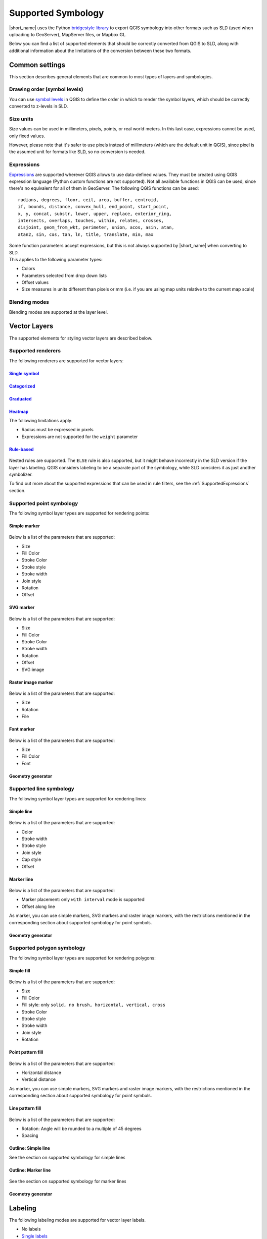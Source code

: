 .. _Symbology:

Supported Symbology
###################

|short_name| uses the Python `bridgestyle library <https://github.com/GeoCat/bridge-style>`_ to export QGIS symbology into other formats such as SLD (used when uploading to GeoServer), MapServer files, or Mapbox GL.

Below you can find a list of supported elements that should be correctly converted from QGIS to SLD, along with additional information about the limitations of the conversion between these two formats.


Common settings
===============

This section describes general elements that are common to most types of layers and symbologies.

Drawing order (symbol levels)
-----------------------------

You can use `symbol levels <https://docs.qgis.org/3.4/en/docs/user_manual/working_with_vector/vector_properties.html#id95>`_ in QGIS to define the order in which to render the symbol layers, which should be correctly converted to z-levels in SLD.

Size units
----------

Size values can be used in millimeters, pixels, points, or real world meters. In this last case, expressions cannot be used, only fixed values.

However, please note that it's safer to use pixels instead of millimeters (which are the default unit in QGIS), since pixel is the assumed unit for formats like SLD, so no conversion is needed.

.. _SupportedExpressions:

Expressions
-----------

`Expressions <https://docs.qgis.org/3.4/en/docs/pyqgis_developer_cookbook/expressions.html>`_ are supported wherever QGIS allows to use data-defined values. They must be created using QGIS expression language (Python custom functions are not supported). Not all available functions in QGIS can be used, since there's no equivalent for all of them in GeoServer. The following QGIS functions can be used::

		radians, degrees, floor, ceil, area, buffer, centroid, 
		if, bounds, distance, convex_hull, end_point, start_point, 
		x, y, concat, substr, lower, upper, replace, exterior_ring, 
		intersects, overlaps, touches, within, relates, crosses, 
		disjoint, geom_from_wkt, perimeter, union, acos, asin, atan,
		atan2, sin, cos, tan, ln, title, translate, min, max 

| Some function parameters accept expressions, but this is not always supported by |short_name| when converting to SLD.
| This applies to the following parameter types:

- Colors
- Parameters selected from drop down lists
- Offset values
- Size measures in units different than pixels or mm (i.e. if you are using map units relative to the current map scale)

Blending modes
--------------

Blending modes are supported at the layer level.


Vector Layers
=============

The supported elements for styling vector layers are described below.

Supported renderers
-------------------

The following renderers are supported for vector layers:

`Single symbol <https://docs.qgis.org/latest/en/docs/user_manual/working_with_vector/vector_properties.html#single-symbol-renderer>`_
^^^^^^^^^^^^^^^^^^^^^^^^^^^^^^^^^^^^^^^^^^^^^^^^^^^^^^^^^^^^^^^^^^^^^^^^^^^^^^^^^^^^^^^^^^^^^^^^^^^^^^^^^^^^^^^^^^^^^^^^^^^^^^^^^^^^^

.. figure:: img/singlesymbolrenderer.png

`Categorized <https://docs.qgis.org/latest/en/docs/user_manual/working_with_vector/vector_properties.html#categorized-renderer>`_
^^^^^^^^^^^^^^^^^^^^^^^^^^^^^^^^^^^^^^^^^^^^^^^^^^^^^^^^^^^^^^^^^^^^^^^^^^^^^^^^^^^^^^^^^^^^^^^^^^^^^^^^^^^^^^^^^^^^^^^^^^^^^^^^^

.. figure:: img/categorizedrenderer.png

`Graduated <https://docs.qgis.org/latest/en/docs/user_manual/working_with_vector/vector_properties.html#graduated-renderer>`_
^^^^^^^^^^^^^^^^^^^^^^^^^^^^^^^^^^^^^^^^^^^^^^^^^^^^^^^^^^^^^^^^^^^^^^^^^^^^^^^^^^^^^^^^^^^^^^^^^^^^^^^^^^^^^^^^^^^^^^^^^^^^^

.. figure:: img/graduatedrenderer.png

`Heatmap <https://docs.qgis.org/latest/en/docs/user_manual/working_with_vector/vector_properties.html#heatmap-renderer>`_
^^^^^^^^^^^^^^^^^^^^^^^^^^^^^^^^^^^^^^^^^^^^^^^^^^^^^^^^^^^^^^^^^^^^^^^^^^^^^^^^^^^^^^^^^^^^^^^^^^^^^^^^^^^^^^^^^^^^^^^^^

The following limitations apply:

- Radius must be expressed in pixels
- Expressions are not supported for the ``weight`` parameter


`Rule-based <https://docs.qgis.org/latest/en/docs/user_manual/working_with_vector/vector_properties.html#rule-based-renderer>`_
^^^^^^^^^^^^^^^^^^^^^^^^^^^^^^^^^^^^^^^^^^^^^^^^^^^^^^^^^^^^^^^^^^^^^^^^^^^^^^^^^^^^^^^^^^^^^^^^^^^^^^^^^^^^^^^^^^^^^^^^^^^^^^^

.. figure:: img/rulebasedrenderer.png

Nested rules are supported. The ``ELSE`` rule is also supported, but it might behave incorrectly in the SLD version if the layer has labeling.
QGIS considers labeling to be a separate part of the symbology, while SLD considers it as just another symbolizer.

To find out more about the supported expressions that can be used in rule filters, see the :ref:`SupportedExpressions` section.


Supported point symbology
-------------------------

The following symbol layer types are supported for rendering points:

Simple marker
^^^^^^^^^^^^^

.. figure:: img/simplemarker.png

Below is a list of the parameters that are supported:

* Size
* Fill Color
* Stroke Color
* Stroke style
* Stroke width
* Join style
* Rotation
* Offset

SVG marker
^^^^^^^^^^

.. figure:: img/svgmarker.png

Below is a list of the parameters that are supported:

* Size
* Fill Color
* Stroke Color
* Stroke width
* Rotation
* Offset
* SVG image

Raster image marker
^^^^^^^^^^^^^^^^^^^

.. figure:: img/rastermarker.png

Below is a list of the parameters that are supported:

* Size
* Rotation
* File

Font marker
^^^^^^^^^^^

.. figure:: img/fontmarker.png

Below is a list of the parameters that are supported:

* Size
* Fill Color
* Font

Geometry generator
^^^^^^^^^^^^^^^^^^


Supported line symbology
------------------------

The following symbol layer types are supported for rendering lines:

Simple line
^^^^^^^^^^^

.. figure:: img/simpleline.png

Below is a list of the parameters that are supported:

* Color
* Stroke width
* Stroke style
* Join style
* Cap style
* Offset

Marker line
^^^^^^^^^^^

.. figure:: img/markerline.png

Below is a list of the parameters that are supported:

- Marker placement: only ``with interval`` mode is supported
- Offset along line

As marker, you can use simple markers, SVG markers and raster image markers, with the restrictions mentioned in the corresponding section about supported symbology for point symbols.

Geometry generator
^^^^^^^^^^^^^^^^^^


Supported polygon symbology
---------------------------

The following symbol layer types are supported for rendering polygons:

Simple fill
^^^^^^^^^^^

.. figure:: img/simplefill.png

Below is a list of the parameters that are supported:

* Size
* Fill Color
* Fill style: only ``solid, no brush, horizontal, vertical, cross``
* Stroke Color
* Stroke style
* Stroke width
* Join style
* Rotation

Point pattern fill
^^^^^^^^^^^^^^^^^^

.. figure:: img/pointpatternfill.png

Below is a list of the parameters that are supported:

* Horizontal distance
* Vertical distance

As marker, you can use simple markers, SVG markers and raster image markers, with the restrictions mentioned in the corresponding section about supported symbology for point symbols.

Line pattern fill
^^^^^^^^^^^^^^^^^

.. figure:: img/linepatternfill.png

Below is a list of the parameters that are supported:

* Rotation: Angle will be rounded to a multiple of 45 degrees
* Spacing

Outline: Simple line
^^^^^^^^^^^^^^^^^^^^

See the section on supported symbology for simple lines

Outline: Marker line
^^^^^^^^^^^^^^^^^^^^

.. figure:: img/fillmarkeroutline.png

See the section on supported symbology for marker lines

Geometry generator
^^^^^^^^^^^^^^^^^^


Labeling
==========

The following labeling modes are supported for vector layer labels.

- No labels
- `Single labels <https://docs.qgis.org/3.4/en/docs/user_manual/working_with_vector/vector_properties.html#id98>`_
- `Rule-based labeling <https://docs.qgis.org/3.4/en/docs/user_manual/working_with_vector/vector_properties.html#id111>`_

Text options
------------

The following options from the :guilabel:`Text` group of parameters are supported:

- Size
- Font family
- Rotation

	
Buffer options
--------------

.. figure:: img/labelhalo.png

The following options from the :guilabel:`Buffer` group of parameters are supported:

- Size
- Color
- Opacity

	
Background options
------------------

.. figure:: img/labelbackground.png

The following options from the :guilabel:`Background` group of parameters are supported:

- Size X
- Size Y
- Size type
- Shape type
- Stroke color
- Fill color

	
Placement options
-----------------

The only supported :guilabel:`Placement` option is :guilabel:`Offset from centroid`, using the following parameters

- Quadrant
- Offset
- Rotation


Raster Layers
=============

The supported elements for styling raster layers are detailed in this section.

Supported renderers
-------------------

- Single band gray
- Single band color
- Single band pseudo color
- Multi-band color
- Paletted